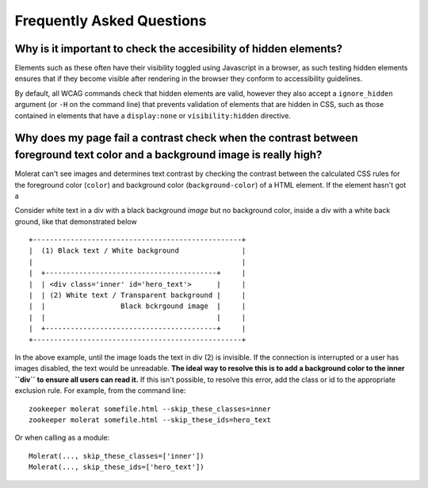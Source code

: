 Frequently Asked Questions
==========================

Why is it important to check the accesibility of hidden elements?
-----------------------------------------------------------------

Elements such as these often have their visibility toggled using Javascript in a browser, as such testing hidden elements ensures that
if they become visible after rendering in the browser they conform to accessibility guidelines.
 
By default, all WCAG commands check that hidden elements are valid, however they also accept a ``ignore_hidden`` argument 
(or ``-H`` on the command line) that prevents validation of elements that are hidden in CSS, 
such as those contained in elements that have a ``display:none`` or ``visibility:hidden`` directive.

Why does my page fail a contrast check when the contrast between foreground text color and a background image is really high?
-----------------------------------------------------------------------------------------------------------------------------

Molerat can't see images and determines text contrast by checking the contrast between the calculated CSS rules for the
foreground color (``color``) and background color (``background-color``) of a HTML element. If the element hasn't got a 

Consider white text in a div with a black background *image* but no background color, inside a div with a white back ground, like that
demonstrated below ::

    +--------------------------------------------------+
    |  (1) Black text / White background               |
    |                                                  |
    |  +-----------------------------------------+     |
    |  | <div class='inner' id='hero_text'>      |     |
    |  | (2) White text / Transparent background |     |
    |  |                  Black bckrgound image  |     |
    |  |                                         |     |
    |  +-----------------------------------------+     |
    +--------------------------------------------------+

In the above example, until the image loads the text in div (2) is invisible.
If the connection is interrupted or a user has images disabled, the text would be unreadable.
**The ideal way to resolve this is to add a background color to the inner ``div`` to ensure all users can read it.**
If this isn't possible, to resolve this error, add the class or id to the appropriate exclusion rule. For example, from the command line::

    zookeeper molerat somefile.html --skip_these_classes=inner
    zookeeper molerat somefile.html --skip_these_ids=hero_text

Or when calling as a module::

    Molerat(..., skip_these_classes=['inner'])
    Molerat(..., skip_these_ids=['hero_text'])
